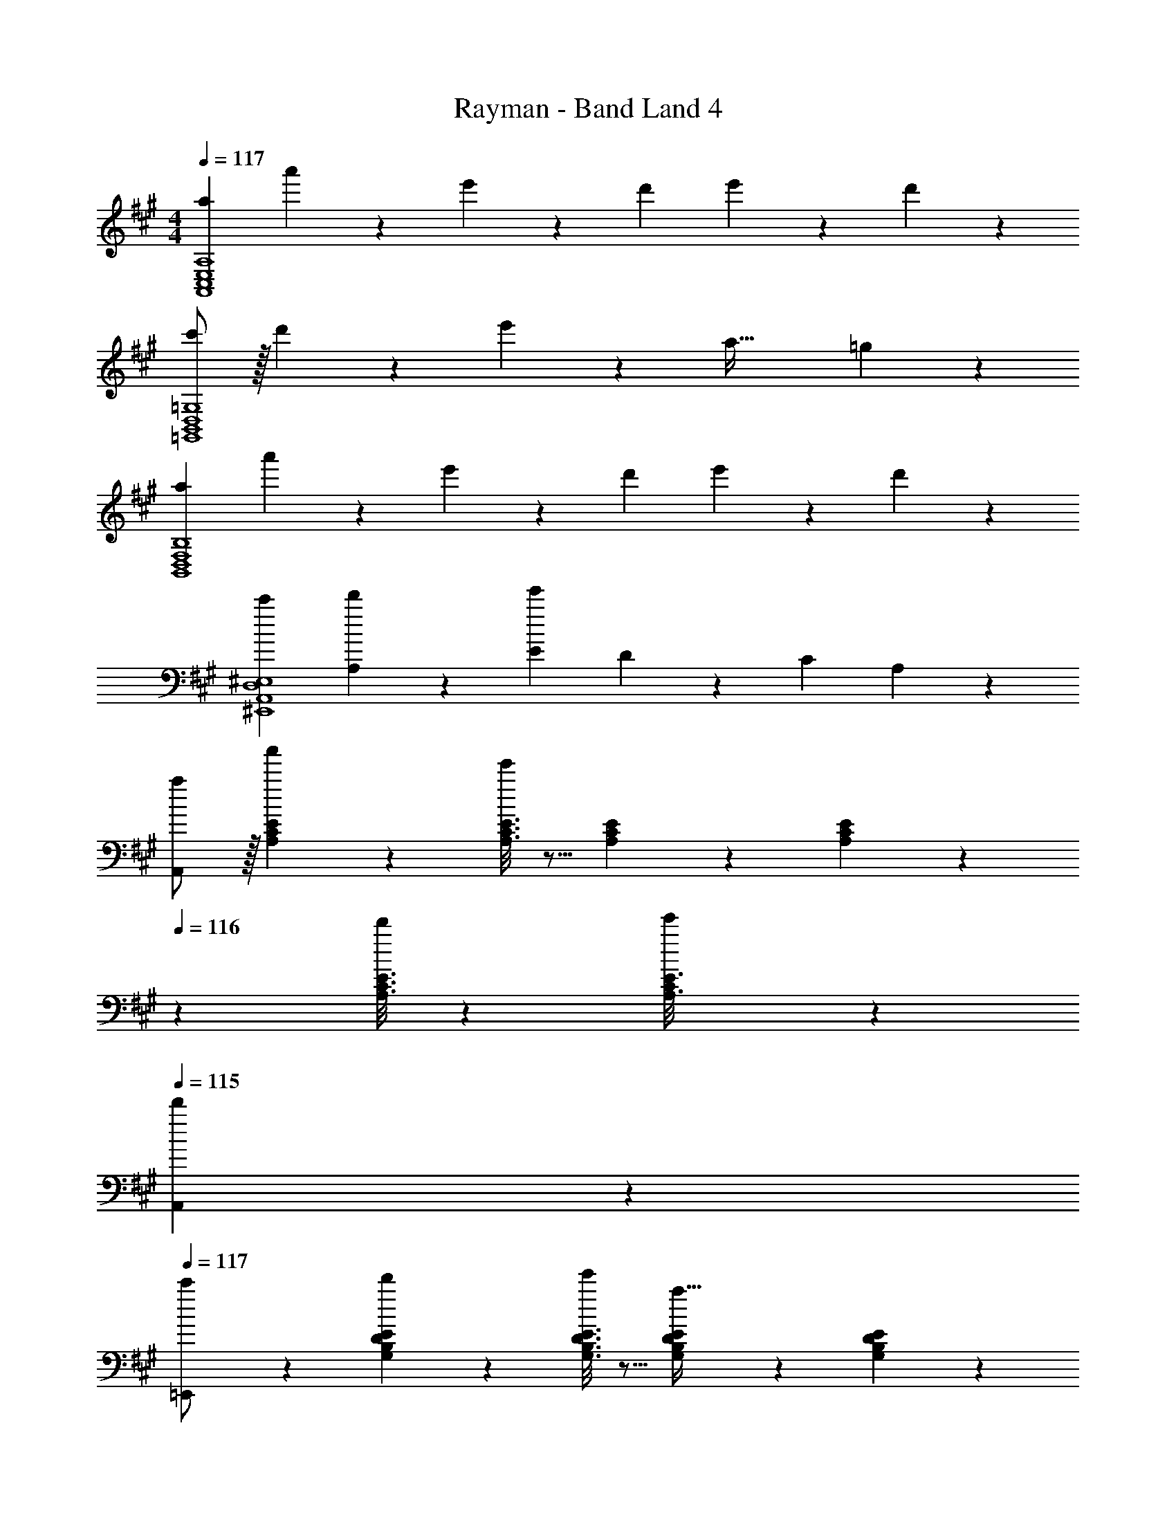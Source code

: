 X: 1
T: Rayman - Band Land 4
Z: ABC Generated by Starbound Composer
L: 1/4
M: 4/4
Q: 1/4=117
K: A
[z17/32a7/12A,,4C,4E,4A,4] a'5/18 z107/472 e'35/24 z/24 [z13/28d'11/20] e'5/18 z2/9 d'13/28 z/28 
[c'/2=G,,4B,,4D,4=G,4] z/32 d'/5 z109/358 e'13/28 z/28 [z55/28a63/32] =g13/28 z/28 
[z17/32a7/12B,,4D,4F,4B,4] a'5/18 z107/472 e'35/24 z/24 d'13/28 e'13/28 z/28 d'13/28 z/28 
[z17/32c'7/12^E,,4A,,4D,4^E,4] [A,13/28d'5/9] z9/224 [Ee'41/14] D13/28 z/28 [z27/28C] A,13/28 z/28 
[A,,/2a7/12] z/32 [A,/5C/5E/5a'5/18] z109/358 [A,3/16C3/16E3/16e'35/24] z5/16 [A,/5C/5E/5] z3/10 [A,/5C/5E/5] z37/140 
Q: 1/4=116
z/28 [A,3/16C3/16E3/16d'11/20] z31/112 [C/6A,3/16E3/16e'5/18] z/3 
Q: 1/4=115
[d'13/28A,,5/9] z/28 
Q: 1/4=117
[=E,,11/24c'/2] z7/96 [d'/5G,/5B,/5D/5E/5] z109/358 [G,3/16B,3/16D3/16E3/16e'13/28] z5/16 [G,/5B,/5D/5E/5a63/32] z3/10 [G,/5B,/5D/5E/5] z37/140 
Q: 1/4=116
z/28 [G,3/16B,3/16D3/16E3/16] z31/112 [B,/6G,3/16D3/16E3/16] z/3 
Q: 1/4=115
[g13/28E,,5/9] z/28 
Q: 1/4=117
[B,,11/24a7/12] z7/96 [F,/5B,/5D/5a'5/18] z109/358 [F,3/16B,3/16D3/16e'35/24] z5/16 [F,/5B,/5D/5] z3/10 [F,/5B,/5D/5] z3/10 [F,3/16B,3/16D3/16d'13/28] z31/112 [B,/6F,3/16D3/16e'13/28] z/3 [d'13/28B,,5/9] z/28 
[^E,,11/24c'7/12] z7/96 [E,/5A,/5D/5d'5/9] z109/358 [E,3/16A,3/16D3/16e'95/32] z5/16 [E,/5A,/5D/5] z3/10 [E,/5A,/5D/5] z3/10 [E,3/16A,3/16D3/16] z31/112 [E,3/16A,3/16D3/16] z5/16 [E,/5A,/5D/5] z3/10 
[A,,2/9A3/7c3/7e3/7] z89/288 A,/5 z109/358 [A7/18c7/18e7/18=E,35/24] z11/18 [A7/18c7/18e7/18] z/9 [z13/28D,11/20] [E,5/18A7/18c7/18e7/18] z2/9 [z/2D,5/9] 
[=G3/7B3/7d3/7C,7/12] z23/224 [z113/224D,5/9] [G7/18B7/18d7/18E,11/20] z/9 [z/2A,,17/7] [G7/18B7/18d7/18] z145/252 [G7/18B7/18d7/18] z11/18 
[F2/9B,,3/7D,3/7F,3/7A,3/7] z89/288 A/5 z109/358 [B,,7/18D,7/18F,7/18A,7/18E31/20] z11/18 [z3/14B,,7/18D,7/18F,7/18A,7/18] 
Q: 1/4=116
z2/7 [z3/14D11/20] 
Q: 1/4=115
z/4 [z/4B,,7/18D,7/18F,7/18A,7/18E11/20] 
Q: 1/4=114
z/4 [z/4D5/9] 
Q: 1/4=113
z/4 
[z/4D,3/7^E,3/7A,3/7C7/12] 
Q: 1/4=117
z9/32 [z113/224D5/9] [D,7/18E,7/18A,7/18E11/20] z/9 [z/2^E17/7] [D,7/18E,7/18A,7/18] z145/252 [D,7/18E,7/18A,7/18] z11/18 
[c'/2A,,111/32] z/32 d'2/9 z7/288 c'/4 z/126 b13/28 z/28 ^g27/28 z/28 [z13/28^G11/20] [z/2=E11/20] [C5/12=E,,13/28] z/12 
[c'/2G,,17/16] z/32 d'2/9 z7/288 c'/4 z/126 [b13/28A,,29/28] z/28 [z/2=g27/28] [z/2G,,29/28] [z3/14G,5/18] [z/4B,5/18] [z/4D5/18E,,11/20] [z/4E5/18] [z/4=G5/18G,,5/9] [z/4B9/32] 
[c11/24c'15/28A,,5/2] z7/96 d'2/9 z7/288 c'/4 z/126 b13/28 z/28 [zc'63/32] [z13/28B,,11/20] [z/2C,11/20] [f'13/28D,/2] z/28 
[B/2c'15/28D,47/32] z/32 d'2/9 z7/288 c'/4 z/126 b13/28 z/28 [d'27/28=E,3/2] z/28 [z3/14c5/18] [z/4d5/18] [z/4^e5/18D,] [z/4b5/18] [z/4d'5/18] ^e'/5 z/20 
[c'/2A,,,/2A,,15/28] z/32 [d'2/9E,13/28] z7/288 c'/4 z/126 [b13/28A,13/28] z/28 [a27/28A,,,A,,] 
Q: 1/4=116
z/28 [=e13/28A,,,13/28A,,/2] a13/28 z/28 
Q: 1/4=115
[c13/28A,,,13/28c'/2A,,/2] z/28 
Q: 1/4=117
[e/2E,,/2G,,15/28] z/32 [d13/28B,13/28] z9/224 [G13/28G,13/28] z/28 [B,27/28E,,27/28BG,,] z/28 [z3/14E5/18] [z/4F5/18] [E,13/28G,/2G17/18d] z/28 [G,13/28B,/2] z/28 
[b/2D,/2B,15/28] z/32 [c'2/9C13/28] z7/288 b/4 z/126 g13/28 z/28 [d'13/28D,,13/28] z/28 [G13/28G,,13/28] z/28 [D13/28B,,13/28] G,13/28 z/28 [D,2/9D/4] z/36 F,/4 
[d'/2^E,2D2] z/32 =e'2/9 z7/288 d'/4 z/126 a13/28 z/28 ^e'13/28 z/28 [z27/28D,A,] [d'B,,] 
[C2/9E2/9A,,29/28A3] z89/288 [C/5E/5] z109/358 [C3/16E3/16A,,] z5/16 [C/5E/5] z3/10 [C/5E/5A,,] z37/140 
Q: 1/4=116
z/28 [C3/16E3/16] z31/112 [C/10E/10A,,] z3/20 A2/9 z/36 
Q: 1/4=115
B2/9 z/36 c/4 
Q: 1/4=117
[z17/32e7/12E,,29/28] f5/18 z107/472 [B,3/16E3/16E,,13/28] z5/16 [B,/5E/5D/2D,5/9] z3/10 [B,/5E/5C,3/7C/2] z3/10 [B,3/16E3/16] z31/112 [B,3/16E3/16D/2D,11/20] z5/16 [B,/5E/5C,5/12C/2] z3/10 
[D2/9F2/9A2/9B,,29/28] z89/288 [D/5F/5A/5] z109/358 [A/6F3/16e3/16B,,] z/3 [D/5F/5A/5] z3/10 [D/5F/5d/5B,,] z3/10 [D3/16F3/16c3/16] z31/112 [D3/16F3/16B3/16B,,] z5/16 [F/6D/5A/5] z/3 
[z17/32D,,29/28] d'/5 z109/358 [c'3/16D,,] z5/16 a/5 z3/10 [f/5D,,13/28] z3/10 [e3/16=E,/2E,,11/20] z31/112 [d3/16F,/2F,,11/20] z5/16 [c/5A,,/5A,/5] z3/10 
[C2/9E2/9A,,29/28A3] z89/288 [C/5E/5] z109/358 [C3/16E3/16A,,] z5/16 [C/5E/5] z3/10 [C/5E/5A,,] z37/140 
Q: 1/4=116
z/28 [C3/16E3/16] z31/112 [C/10E/10A,,] z3/20 A2/9 z/36 
Q: 1/4=115
B2/9 z/36 c/4 
Q: 1/4=117
[z17/32e7/12E,,29/28] f5/18 z107/472 [B,3/16E3/16E,,13/28] z5/16 [B,/5E/5D/2D,5/9] z3/10 [B,/5E/5C,3/7C/2] z3/10 [B,3/16E3/16] z31/112 [B,3/16E3/16D/2D,11/20] z5/16 [B,/5E/5C,5/12C/2] z3/10 
[D2/9F2/9A2/9B,,29/28] z89/288 [D/5F/5A/5] z109/358 [A/6F3/16e3/16B,,] z/3 [D/5F/5A/5] z3/10 [D/5F/5d/5B,,] z3/10 [D3/16F3/16c3/16] z31/112 [D3/16F3/16B3/16B,,] z5/16 [F/6D/5A/5] z/3 
[z17/32D,,29/28] d'/5 z109/358 [c'3/16D,,] z5/16 a/5 z3/10 [f/5D,,13/28] z3/10 [e3/16E,/2E,,11/20] z31/112 [d3/16F,/2F,,11/20] z5/16 [c/5A,,/5A,/5] z3/10 
[C2/9E2/9A,,29/28A4] z89/288 [C/5E/5] z109/358 [C3/16E3/16A,,] z5/16 [C/5E/5] z3/10 [C/5E/5A,,] z37/140 
Q: 1/4=116
z/28 [C3/16E3/16] z31/112 [C3/16E3/16A,,] z5/16 
Q: 1/4=115
[C/5E2/9] z3/10 
Q: 1/4=117
[B,2/9E2/9E,,29/28] z89/288 [B,/5E/5] z109/358 [B,3/16E3/16E,,13/28] z5/16 [B,/5E/5D/2D,5/9] z3/10 [B,/5E/5C,3/7C/2] z3/10 [B,3/16E3/16] z31/112 [B,3/16E3/16D/2D,11/20] z5/16 [B,/5E/5C,5/12C/2] z3/10 
[D2/9F2/9A2/9B,,29/28] z89/288 [D/5F/5A/5] z109/358 [A/6F3/16e3/16B,,] z/3 [D/5F/5A/5] z3/10 [D/5F/5d/5B,,] z3/10 [D3/16F3/16c3/16] z31/112 [D3/16F3/16B3/16B,,] z5/16 [F/6D/5A/5] z/3 
[z17/32D,,29/28] d'/5 z109/358 [c'3/16D,,] z5/16 a/5 z3/10 [f/5D,,13/28] z3/10 [e3/16E,/2E,,11/20] z31/112 [d3/16F,/2F,,11/20] z5/16 [A,/8c/5A,,5/18] 
